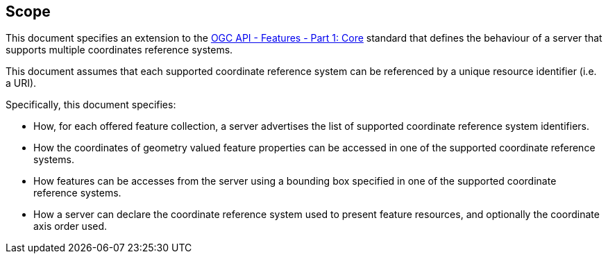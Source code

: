 == Scope

This document specifies an extension to the <<OAFeat-1,OGC API - Features -
Part 1: Core>> standard that defines the behaviour of a server that supports
multiple coordinates reference systems.

This document assumes that each supported coordinate reference system can be
referenced by a unique resource identifier (i.e. a URI).

Specifically, this document specifies:

* How, for each offered feature collection, a server advertises the list of supported coordinate reference system identifiers.

* How the coordinates of geometry valued feature properties can be accessed in one of the supported coordinate reference systems.

* How features can be accesses from the server using a bounding box specified in one of the supported coordinate reference systems.

* How a server can declare the coordinate reference system used to present
feature resources, and optionally the coordinate axis order used.
